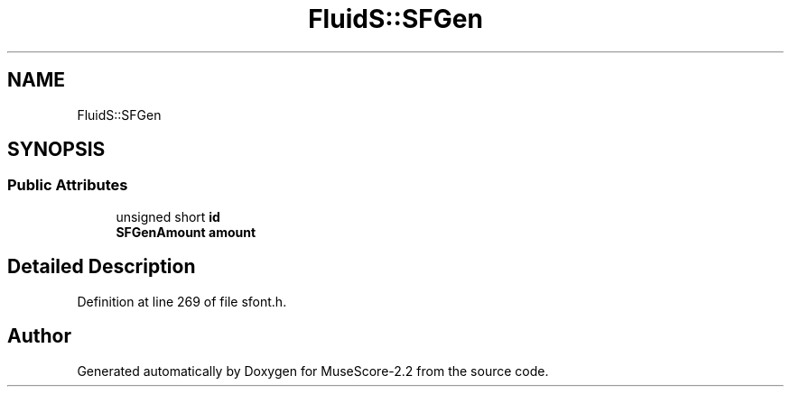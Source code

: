 .TH "FluidS::SFGen" 3 "Mon Jun 5 2017" "MuseScore-2.2" \" -*- nroff -*-
.ad l
.nh
.SH NAME
FluidS::SFGen
.SH SYNOPSIS
.br
.PP
.SS "Public Attributes"

.in +1c
.ti -1c
.RI "unsigned short \fBid\fP"
.br
.ti -1c
.RI "\fBSFGenAmount\fP \fBamount\fP"
.br
.in -1c
.SH "Detailed Description"
.PP 
Definition at line 269 of file sfont\&.h\&.

.SH "Author"
.PP 
Generated automatically by Doxygen for MuseScore-2\&.2 from the source code\&.
